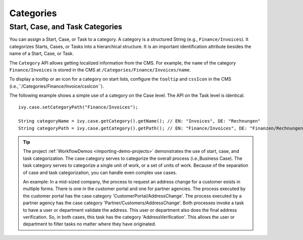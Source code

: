 .. _workflow-categories:

Categories
----------


Start, Case, and Task Categories
~~~~~~~~~~~~~~~~~~~~~~~~~~~~~~~~

You can assign a Start, Case, or Task to a category. A category is a structured
String (e.g., ``Finance/Invoices``). It categorizes Starts, Cases, or Tasks into
a hierarchical structure. It is an important identification attribute besides
the name of a Start, Case, or Task.

The ``Category`` API allows getting localized information from the CMS.
For example, the ``name`` of the category ``Finance/Invoices`` is stored in the
CMS at ``/Categories/Finance/Invoices/name``.

To display a tooltip or an icon for a category on start lists, configure
the ``tooltip`` and ``cssIcon`` in the CMS (i.e.,``/Categories/Finance/Invoice/cssIcon``).

The following example shows a simple use of a category on the Case level.
The API on the Task level is identical.

::

   ivy.case.setCategoryPath("Finance/Invoices");

   String categoryName = ivy.case.getCategory().getName(); // EN: "Invoices", DE: "Rechnungen"
   String categoryPath = ivy.case.getCategory().getPath(); // EN: "Finance/Invoices", DE: "Finanzen/Rechnungen"

.. tip::

   The project :ref:`WorkflowDemos <importing-demo-projects>` demonstrates the
   use of start, case, and task categorization. The case category serves to
   categorize the overall process (i.e.,Business Case). The task category serves
   to categorize a single unit of work, or a set of units of work. Because of
   the separation of case and task categorization, you can handle even complex
   use cases.

   An example: In a mid-sized company, the process to request an address change
   for a customer exists in multiple forms. There is one in the customer portal
   and one for partner agencies. The process executed by the customer portal has
   the case category 'CustomerPortal/AddressChange'. The process executed by a
   partner agency has the case category 'Partner/Customers/AddressChange'. Both
   processes invoke a task to have a user or department validate the address.
   This user or department also does the final address verification. So, in both
   cases, this task has the category 'AddressVerification'. This allows the user
   or department to filter tasks no matter where they have originated.
